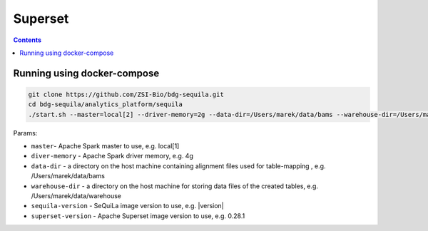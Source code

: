 Superset
========

.. contents::

Running using docker-compose
############################

.. code-block:: bash

    git clone https://github.com/ZSI-Bio/bdg-sequila.git
    cd bdg-sequila/analytics_platform/sequila
    ./start.sh --master=local[2] --driver-memory=2g --data-dir=/Users/marek/data/bams --warehouse-dir=/Users/marek/data/warehouse --sequila-version=|version| --superset-version=0.28.1

Params:

- ``master``- Apache Spark master to use, e.g. local[1]
- ``diver-memory`` - Apache Spark driver memory, e.g. 4g
- ``data-dir`` - a directory on the host machine containing alignment files used for table-mapping , e.g. /Users/marek/data/bams
- ``warehouse-dir`` - a directory on the host machine for storing data files of the created tables, e.g. /Users/marek/data/warehouse
- ``sequila-version`` - SeQuiLa image version to use, e.g. |version|
- ``superset-version`` - Apache Superset image version to use, e.g. 0.28.1

